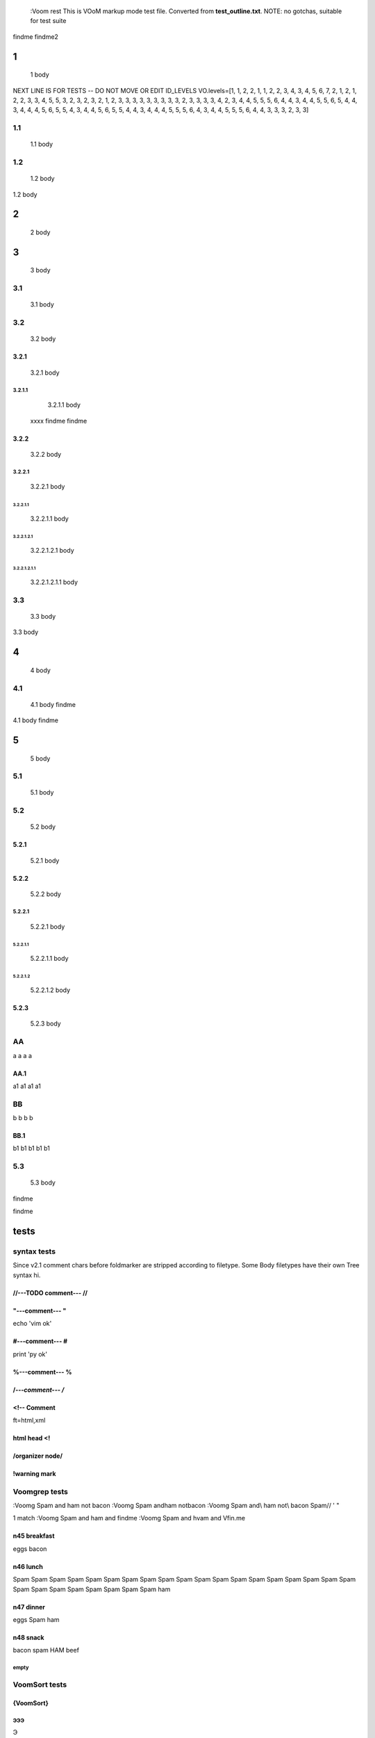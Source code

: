   :Voom rest
  This is VOoM markup mode test file. Converted from **test_outline.txt**.
  NOTE: no gotchas, suitable for test suite

findme findme2

=
1    
=
   1 body
NEXT LINE IS FOR TESTS -- DO NOT MOVE OR EDIT
ID_LEVELS VO.levels=[1, 1, 2, 2, 1, 1, 2, 2, 3, 4, 3, 4, 5, 6, 7, 2, 1, 2, 1, 2, 2, 3, 3, 4, 5, 5, 3, 2, 3, 2, 3, 2, 1, 2, 3, 3, 3, 3, 3, 3, 3, 3, 3, 2, 3, 3, 3, 3, 4, 2, 3, 4, 4, 5, 5, 5, 6, 4, 4, 3, 4, 4, 5, 5, 6, 5, 4, 4, 3, 4, 4, 4, 5, 6, 5, 5, 4, 3, 4, 4, 5, 6, 5, 5, 4, 4, 3, 4, 4, 4, 5, 5, 5, 6, 4, 3, 4, 4, 5, 5, 5, 6, 4, 4, 3, 3, 3, 2, 3, 3]


---
1.1    
---
   1.1 body

---
1.2    
---
   1.2 body

=
2    
=
   2 body

=
3    
=
   3 body

---
3.1    
---
   3.1 body

---
3.2    
---
   3.2 body


3.2.1  
=====
   3.2.1 body


3.2.1.1  
-------
   3.2.1.1 body
  xxxx findme findme


3.2.2  
=====
   3.2.2 body


3.2.2.1  
-------
   3.2.2.1 body


3.2.2.1.1  
*********
   3.2.2.1.1 body


3.2.2.1.2.1  
"""""""""""
   3.2.2.1.2.1 body


3.2.2.1.2.1.1  
'''''''''''''
   3.2.2.1.2.1.1 body

---
3.3    
---
   3.3 body

=
4    
=
   4 body

---
4.1    
---
   4.1 body findme

=
5    
=
   5 body

---
5.1    
---
   5.1 body

---
5.2    
---
   5.2 body


5.2.1  
=====
   5.2.1 body


5.2.2  
=====
   5.2.2 body


5.2.2.1  
-------
   5.2.2.1 body


5.2.2.1.1  
*********
   5.2.2.1.1 body


5.2.2.1.2  
*********
   5.2.2.1.2 body



5.2.3  
=====
   5.2.3 body

--
AA    
--
a a a a


AA.1  
====
a1 a1 a1 a1

--
BB    
--
b b b b


BB.1  
====
b1 b1 b1 b1 b1

---
5.3    
---
   5.3 body
findme

=====
tests    
=====

------------
syntax tests    
------------
Since v2.1 comment chars before foldmarker are stripped according to filetype.
Some Body filetypes have their own Tree syntax hi.



//---TODO comment--- //  
=======================


"---comment--- "  
================
echo 'vim ok'


#---comment--- #  
================
print 'py ok'


%---comment--- %  
================


/*---comment--- /*  
==================


<!-- Comment  
============
ft=html,xml


html head <!  
============


/organizer node/  
================


!warning mark  
=============

--------------
Voomgrep tests    
--------------
:Voomg Spam and ham not bacon
:Voomg Spam and\ ham not\ bacon
:Voomg Spam and\\ ham not\\ bacon
\Spam// ' "

1 match
:Voomg Spam and ham and findme
:Voomg Spam and h\vam and \Vfin\.me



n45 breakfast  
=============
eggs
bacon


n46 lunch  
=========
Spam Spam Spam Spam Spam Spam Spam Spam Spam 
Spam Spam Spam Spam Spam Spam Spam Spam Spam 
Spam Spam Spam Spam Spam Spam Spam Spam Spam 
ham


n47 dinner  
==========
eggs
Spam
ham


n48 snack  
=========
bacon
spam
HAM
beef


empty  
-----

--------------
VoomSort tests    
--------------


{VoomSort}  
==========


ЭЭЭ  
---
Э


ЯЯЯ  
---
Я


bbb  
***
b


BBB  
***
B


aaa  
***
a


111  
"""
1


эээ  
---
э


яяя  
---
я


{VoomSort deep}  
===============


ЭЭЭ  
---
Э


ЯЯЯ  
---
Я


BBB  
***
B


aaa  
***
a


111  
"""
1


bbb  
***
b


эээ  
---
э


яяя  
---
я


{VoomSort deep i}  
=================


ЭЭЭ  
---
Э


эээ  
---
э


ЯЯЯ  
---
Я


aaa  
***
a


111  
"""
1


bbb  
***
b


BBB  
***
B


яяя  
---
я


{VoomSort deep i bytes}  
=======================


ЭЭЭ  
---
Э


ЯЯЯ  
---
Я


aaa  
***
a


111  
"""
1


bbb  
***
b


BBB  
***
B


эээ  
---
э


яяя  
---
я


{VoomSort deep i bytes r}  
=========================


яяя  
---
я


эээ  
---
э


ЯЯЯ  
---
Я


BBB  
***
B


bbb  
***
b


aaa  
***
a


111  
"""
1


ЭЭЭ  
---
Э


{VoomSort deep i r}  
===================


яяя  
---
я


ЯЯЯ  
---
Я


bbb  
***
b


BBB  
***
B


aaa  
***
a


111  
"""
1


эээ  
---
э


ЭЭЭ  
---
Э


ñññ  
===


ÑÑÑ  
===


zzz  
===

-------------------
special chars tests    
-------------------


'" /\\/  
=======
" "" """
' '' """
\ \\ \\\
/ // ///
\//\


Брожу ли я  
==========
    Брожу. Чего ж не побродить.

Чебурашка CHeburashka
u'\u0427\u0435\u0431\u0443\u0440\u0430\u0448\u043a\u0430'
utf-8
'\xd0\xa7\xd0\xb5\xd0\xb1\xd1\x83\xd1\x80\xd0\xb0\xd1\x88\xd0\xba\xd0\xb0'

Strikethrough: U+0336 (COMBINING LONG STROKE OVERLAY)
Э̶Ю̶Я̶ A̶̶B̶̶C̶̶

IMPORTANT: The last line must be blank (include spaces and tabs to make it more interesting). Otherwise :VoomSort tests fail for rest, asciidoc, etc.
 	 	
